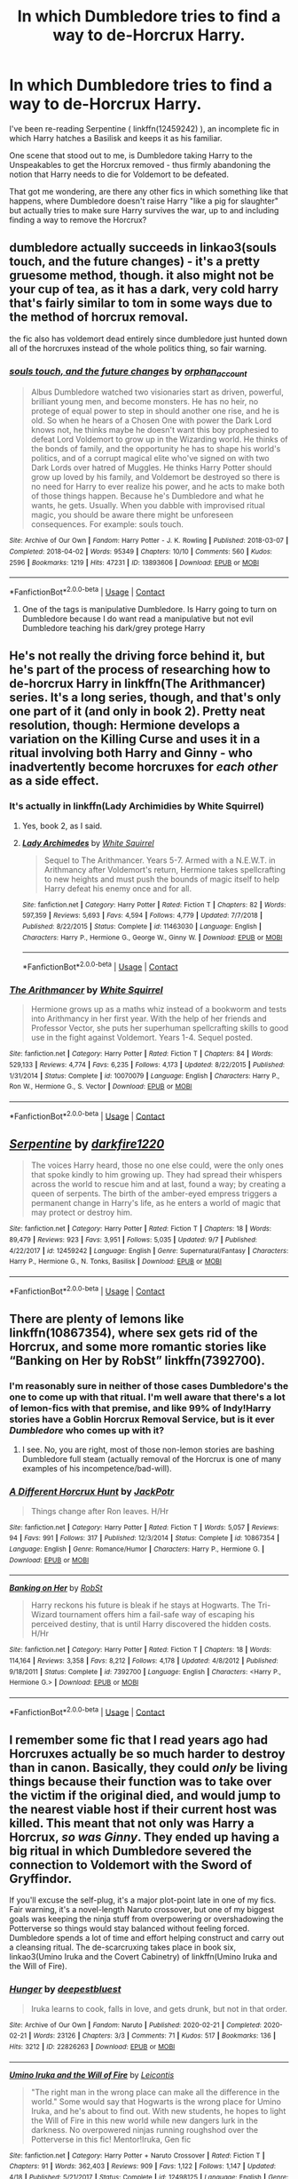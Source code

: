 #+TITLE: In which Dumbledore tries to find a way to de-Horcrux Harry.

* In which Dumbledore tries to find a way to de-Horcrux Harry.
:PROPERTIES:
:Author: PsiGuy60
:Score: 10
:DateUnix: 1604916261.0
:DateShort: 2020-Nov-09
:FlairText: Request
:END:
I've been re-reading Serpentine ( linkffn(12459242) ), an incomplete fic in which Harry hatches a Basilisk and keeps it as his familiar.

One scene that stood out to me, is Dumbledore taking Harry to the Unspeakables to get the Horcrux removed - thus firmly abandoning the notion that Harry needs to die for Voldemort to be defeated.

That got me wondering, are there any other fics in which something like that happens, where Dumbledore doesn't raise Harry "like a pig for slaughter" but actually tries to make sure Harry survives the war, up to and including finding a way to remove the Horcrux?


** dumbledore actually succeeds in linkao3(souls touch, and the future changes) - it's a pretty gruesome method, though. it also might not be your cup of tea, as it has a dark, very cold harry that's fairly similar to tom in some ways due to the method of horcrux removal.

the fic also has voldemort dead entirely since dumbledore just hunted down all of the horcruxes instead of the whole politics thing, so fair warning.
:PROPERTIES:
:Author: hellbane_27
:Score: 2
:DateUnix: 1604989369.0
:DateShort: 2020-Nov-10
:END:

*** [[https://archiveofourown.org/works/13893606][*/souls touch, and the future changes/*]] by [[https://www.archiveofourown.org/users/orphan_account/pseuds/orphan_account][/orphan_account/]]

#+begin_quote
  Albus Dumbledore watched two visionaries start as driven, powerful, brilliant young men, and become monsters. He has no heir, no protege of equal power to step in should another one rise, and he is old. So when he hears of a Chosen One with power the Dark Lord knows not, he thinks maybe he doesn't want this boy prophesied to defeat Lord Voldemort to grow up in the Wizarding world. He thinks of the bonds of family, and the opportunity he has to shape his world's politics, and of a corrupt magical elite who've signed on with two Dark Lords over hatred of Muggles. He thinks Harry Potter should grow up loved by his family, and Voldemort be destroyed so there is no need for Harry to ever realize his power, and he acts to make both of those things happen. Because he's Dumbledore and what he wants, he gets. Usually. When you dabble with improvised ritual magic, you should be aware there might be unforeseen consequences. For example: souls touch.
#+end_quote

^{/Site/:} ^{Archive} ^{of} ^{Our} ^{Own} ^{*|*} ^{/Fandom/:} ^{Harry} ^{Potter} ^{-} ^{J.} ^{K.} ^{Rowling} ^{*|*} ^{/Published/:} ^{2018-03-07} ^{*|*} ^{/Completed/:} ^{2018-04-02} ^{*|*} ^{/Words/:} ^{95349} ^{*|*} ^{/Chapters/:} ^{10/10} ^{*|*} ^{/Comments/:} ^{560} ^{*|*} ^{/Kudos/:} ^{2596} ^{*|*} ^{/Bookmarks/:} ^{1219} ^{*|*} ^{/Hits/:} ^{47231} ^{*|*} ^{/ID/:} ^{13893606} ^{*|*} ^{/Download/:} ^{[[https://archiveofourown.org/downloads/13893606/souls%20touch%20and%20the.epub?updated_at=1604800183][EPUB]]} ^{or} ^{[[https://archiveofourown.org/downloads/13893606/souls%20touch%20and%20the.mobi?updated_at=1604800183][MOBI]]}

--------------

*FanfictionBot*^{2.0.0-beta} | [[https://github.com/FanfictionBot/reddit-ffn-bot/wiki/Usage][Usage]] | [[https://www.reddit.com/message/compose?to=tusing][Contact]]
:PROPERTIES:
:Author: FanfictionBot
:Score: 1
:DateUnix: 1604989390.0
:DateShort: 2020-Nov-10
:END:

**** One of the tags is manipulative Dumbledore. Is Harry going to turn on Dumbledore because I do want read a manipulative but not evil Dumbledore teaching his dark/grey protege Harry
:PROPERTIES:
:Author: HELLOOOOOOooooot
:Score: 1
:DateUnix: 1604997770.0
:DateShort: 2020-Nov-10
:END:


** He's not really the driving force behind it, but he's part of the process of researching how to de-horcrux Harry in linkffn(The Arithmancer) series. It's a long series, though, and that's only one part of it (and only in book 2). Pretty neat resolution, though: Hermione develops a variation on the Killing Curse and uses it in a ritual involving both Harry and Ginny - who inadvertently become horcruxes for /each other/ as a side effect.
:PROPERTIES:
:Author: thrawnca
:Score: 3
:DateUnix: 1604925845.0
:DateShort: 2020-Nov-09
:END:

*** It's actually in linkffn(Lady Archimidies by White Squirrel)
:PROPERTIES:
:Author: 100beep
:Score: 1
:DateUnix: 1604926266.0
:DateShort: 2020-Nov-09
:END:

**** Yes, book 2, as I said.
:PROPERTIES:
:Author: thrawnca
:Score: 2
:DateUnix: 1604926307.0
:DateShort: 2020-Nov-09
:END:


**** [[https://www.fanfiction.net/s/11463030/1/][*/Lady Archimedes/*]] by [[https://www.fanfiction.net/u/5339762/White-Squirrel][/White Squirrel/]]

#+begin_quote
  Sequel to The Arithmancer. Years 5-7. Armed with a N.E.W.T. in Arithmancy after Voldemort's return, Hermione takes spellcrafting to new heights and must push the bounds of magic itself to help Harry defeat his enemy once and for all.
#+end_quote

^{/Site/:} ^{fanfiction.net} ^{*|*} ^{/Category/:} ^{Harry} ^{Potter} ^{*|*} ^{/Rated/:} ^{Fiction} ^{T} ^{*|*} ^{/Chapters/:} ^{82} ^{*|*} ^{/Words/:} ^{597,359} ^{*|*} ^{/Reviews/:} ^{5,693} ^{*|*} ^{/Favs/:} ^{4,594} ^{*|*} ^{/Follows/:} ^{4,779} ^{*|*} ^{/Updated/:} ^{7/7/2018} ^{*|*} ^{/Published/:} ^{8/22/2015} ^{*|*} ^{/Status/:} ^{Complete} ^{*|*} ^{/id/:} ^{11463030} ^{*|*} ^{/Language/:} ^{English} ^{*|*} ^{/Characters/:} ^{Harry} ^{P.,} ^{Hermione} ^{G.,} ^{George} ^{W.,} ^{Ginny} ^{W.} ^{*|*} ^{/Download/:} ^{[[http://www.ff2ebook.com/old/ffn-bot/index.php?id=11463030&source=ff&filetype=epub][EPUB]]} ^{or} ^{[[http://www.ff2ebook.com/old/ffn-bot/index.php?id=11463030&source=ff&filetype=mobi][MOBI]]}

--------------

*FanfictionBot*^{2.0.0-beta} | [[https://github.com/FanfictionBot/reddit-ffn-bot/wiki/Usage][Usage]] | [[https://www.reddit.com/message/compose?to=tusing][Contact]]
:PROPERTIES:
:Author: FanfictionBot
:Score: 0
:DateUnix: 1604926289.0
:DateShort: 2020-Nov-09
:END:


*** [[https://www.fanfiction.net/s/10070079/1/][*/The Arithmancer/*]] by [[https://www.fanfiction.net/u/5339762/White-Squirrel][/White Squirrel/]]

#+begin_quote
  Hermione grows up as a maths whiz instead of a bookworm and tests into Arithmancy in her first year. With the help of her friends and Professor Vector, she puts her superhuman spellcrafting skills to good use in the fight against Voldemort. Years 1-4. Sequel posted.
#+end_quote

^{/Site/:} ^{fanfiction.net} ^{*|*} ^{/Category/:} ^{Harry} ^{Potter} ^{*|*} ^{/Rated/:} ^{Fiction} ^{T} ^{*|*} ^{/Chapters/:} ^{84} ^{*|*} ^{/Words/:} ^{529,133} ^{*|*} ^{/Reviews/:} ^{4,774} ^{*|*} ^{/Favs/:} ^{6,235} ^{*|*} ^{/Follows/:} ^{4,173} ^{*|*} ^{/Updated/:} ^{8/22/2015} ^{*|*} ^{/Published/:} ^{1/31/2014} ^{*|*} ^{/Status/:} ^{Complete} ^{*|*} ^{/id/:} ^{10070079} ^{*|*} ^{/Language/:} ^{English} ^{*|*} ^{/Characters/:} ^{Harry} ^{P.,} ^{Ron} ^{W.,} ^{Hermione} ^{G.,} ^{S.} ^{Vector} ^{*|*} ^{/Download/:} ^{[[http://www.ff2ebook.com/old/ffn-bot/index.php?id=10070079&source=ff&filetype=epub][EPUB]]} ^{or} ^{[[http://www.ff2ebook.com/old/ffn-bot/index.php?id=10070079&source=ff&filetype=mobi][MOBI]]}

--------------

*FanfictionBot*^{2.0.0-beta} | [[https://github.com/FanfictionBot/reddit-ffn-bot/wiki/Usage][Usage]] | [[https://www.reddit.com/message/compose?to=tusing][Contact]]
:PROPERTIES:
:Author: FanfictionBot
:Score: 0
:DateUnix: 1604925863.0
:DateShort: 2020-Nov-09
:END:


** [[https://www.fanfiction.net/s/12459242/1/][*/Serpentine/*]] by [[https://www.fanfiction.net/u/4310240/darkfire1220][/darkfire1220/]]

#+begin_quote
  The voices Harry heard, those no one else could, were the only ones that spoke kindly to him growing up. They had spread their whispers across the world to rescue him and at last, found a way; by creating a queen of serpents. The birth of the amber-eyed empress triggers a permanent change in Harry's life, as he enters a world of magic that may protect or destroy him.
#+end_quote

^{/Site/:} ^{fanfiction.net} ^{*|*} ^{/Category/:} ^{Harry} ^{Potter} ^{*|*} ^{/Rated/:} ^{Fiction} ^{T} ^{*|*} ^{/Chapters/:} ^{18} ^{*|*} ^{/Words/:} ^{89,479} ^{*|*} ^{/Reviews/:} ^{923} ^{*|*} ^{/Favs/:} ^{3,951} ^{*|*} ^{/Follows/:} ^{5,035} ^{*|*} ^{/Updated/:} ^{9/7} ^{*|*} ^{/Published/:} ^{4/22/2017} ^{*|*} ^{/id/:} ^{12459242} ^{*|*} ^{/Language/:} ^{English} ^{*|*} ^{/Genre/:} ^{Supernatural/Fantasy} ^{*|*} ^{/Characters/:} ^{Harry} ^{P.,} ^{Hermione} ^{G.,} ^{N.} ^{Tonks,} ^{Basilisk} ^{*|*} ^{/Download/:} ^{[[http://www.ff2ebook.com/old/ffn-bot/index.php?id=12459242&source=ff&filetype=epub][EPUB]]} ^{or} ^{[[http://www.ff2ebook.com/old/ffn-bot/index.php?id=12459242&source=ff&filetype=mobi][MOBI]]}

--------------

*FanfictionBot*^{2.0.0-beta} | [[https://github.com/FanfictionBot/reddit-ffn-bot/wiki/Usage][Usage]] | [[https://www.reddit.com/message/compose?to=tusing][Contact]]
:PROPERTIES:
:Author: FanfictionBot
:Score: 1
:DateUnix: 1604916278.0
:DateShort: 2020-Nov-09
:END:


** There are plenty of lemons like linkffn(10867354), where sex gets rid of the Horcrux, and some more romantic stories like “Banking on Her by RobSt” linkffn(7392700).
:PROPERTIES:
:Author: ceplma
:Score: 1
:DateUnix: 1604923906.0
:DateShort: 2020-Nov-09
:END:

*** I'm reasonably sure in neither of those cases Dumbledore's the one to come up with that ritual. I'm well aware that there's a lot of lemon-fics with that premise, and like 99% of Indy!Harry stories have a Goblin Horcrux Removal Service, but is it ever /Dumbledore/ who comes up with it?
:PROPERTIES:
:Author: PsiGuy60
:Score: 3
:DateUnix: 1604928187.0
:DateShort: 2020-Nov-09
:END:

**** I see. No, you are right, most of those non-lemon stories are bashing Dumbledore full steam (actually removal of the Horcrux is one of many examples of his incompetence/bad-will).
:PROPERTIES:
:Author: ceplma
:Score: 2
:DateUnix: 1604932699.0
:DateShort: 2020-Nov-09
:END:


*** [[https://www.fanfiction.net/s/10867354/1/][*/A Different Horcrux Hunt/*]] by [[https://www.fanfiction.net/u/2475592/JackPotr][/JackPotr/]]

#+begin_quote
  Things change after Ron leaves. H/Hr
#+end_quote

^{/Site/:} ^{fanfiction.net} ^{*|*} ^{/Category/:} ^{Harry} ^{Potter} ^{*|*} ^{/Rated/:} ^{Fiction} ^{T} ^{*|*} ^{/Words/:} ^{5,057} ^{*|*} ^{/Reviews/:} ^{94} ^{*|*} ^{/Favs/:} ^{991} ^{*|*} ^{/Follows/:} ^{317} ^{*|*} ^{/Published/:} ^{12/3/2014} ^{*|*} ^{/Status/:} ^{Complete} ^{*|*} ^{/id/:} ^{10867354} ^{*|*} ^{/Language/:} ^{English} ^{*|*} ^{/Genre/:} ^{Romance/Humor} ^{*|*} ^{/Characters/:} ^{Harry} ^{P.,} ^{Hermione} ^{G.} ^{*|*} ^{/Download/:} ^{[[http://www.ff2ebook.com/old/ffn-bot/index.php?id=10867354&source=ff&filetype=epub][EPUB]]} ^{or} ^{[[http://www.ff2ebook.com/old/ffn-bot/index.php?id=10867354&source=ff&filetype=mobi][MOBI]]}

--------------

[[https://www.fanfiction.net/s/7392700/1/][*/Banking on Her/*]] by [[https://www.fanfiction.net/u/1451358/RobSt][/RobSt/]]

#+begin_quote
  Harry reckons his future is bleak if he stays at Hogwarts. The Tri-Wizard tournament offers him a fail-safe way of escaping his perceived destiny, that is until Harry discovered the hidden costs. H/Hr
#+end_quote

^{/Site/:} ^{fanfiction.net} ^{*|*} ^{/Category/:} ^{Harry} ^{Potter} ^{*|*} ^{/Rated/:} ^{Fiction} ^{T} ^{*|*} ^{/Chapters/:} ^{18} ^{*|*} ^{/Words/:} ^{114,164} ^{*|*} ^{/Reviews/:} ^{3,358} ^{*|*} ^{/Favs/:} ^{8,212} ^{*|*} ^{/Follows/:} ^{4,178} ^{*|*} ^{/Updated/:} ^{4/8/2012} ^{*|*} ^{/Published/:} ^{9/18/2011} ^{*|*} ^{/Status/:} ^{Complete} ^{*|*} ^{/id/:} ^{7392700} ^{*|*} ^{/Language/:} ^{English} ^{*|*} ^{/Characters/:} ^{<Harry} ^{P.,} ^{Hermione} ^{G.>} ^{*|*} ^{/Download/:} ^{[[http://www.ff2ebook.com/old/ffn-bot/index.php?id=7392700&source=ff&filetype=epub][EPUB]]} ^{or} ^{[[http://www.ff2ebook.com/old/ffn-bot/index.php?id=7392700&source=ff&filetype=mobi][MOBI]]}

--------------

*FanfictionBot*^{2.0.0-beta} | [[https://github.com/FanfictionBot/reddit-ffn-bot/wiki/Usage][Usage]] | [[https://www.reddit.com/message/compose?to=tusing][Contact]]
:PROPERTIES:
:Author: FanfictionBot
:Score: 1
:DateUnix: 1604923921.0
:DateShort: 2020-Nov-09
:END:


** I remember some fic that I read years ago had Horcruxes actually be so much harder to destroy than in canon. Basically, they could /only/ be living things because their function was to take over the victim if the original died, and would jump to the nearest viable host if their current host was killed. This meant that not only was Harry a Horcrux, /so was Ginny/. They ended up having a big ritual in which Dumbledore severed the connection to Voldemort with the Sword of Gryffindor.

If you'll excuse the self-plug, it's a major plot-point late in one of my fics. Fair warning, it's a novel-length Naruto crossover, but one of my biggest goals was keeping the ninja stuff from overpowering or overshadowing the Potterverse so things would stay balanced without feeling forced. Dumbledore spends a lot of time and effort helping construct and carry out a cleansing ritual. The de-scarcruxing takes place in book six, linkao3(Umino Iruka and the Covert Cabinetry) of linkffn(Umino Iruka and the Will of Fire).
:PROPERTIES:
:Author: WhosThisGeek
:Score: 1
:DateUnix: 1604949139.0
:DateShort: 2020-Nov-09
:END:

*** [[https://archiveofourown.org/works/22826263][*/Hunger/*]] by [[https://www.archiveofourown.org/users/deepestbluest/pseuds/deepestbluest][/deepestbluest/]]

#+begin_quote
  Iruka learns to cook, falls in love, and gets drunk, but not in that order.
#+end_quote

^{/Site/:} ^{Archive} ^{of} ^{Our} ^{Own} ^{*|*} ^{/Fandom/:} ^{Naruto} ^{*|*} ^{/Published/:} ^{2020-02-21} ^{*|*} ^{/Completed/:} ^{2020-02-21} ^{*|*} ^{/Words/:} ^{23126} ^{*|*} ^{/Chapters/:} ^{3/3} ^{*|*} ^{/Comments/:} ^{71} ^{*|*} ^{/Kudos/:} ^{517} ^{*|*} ^{/Bookmarks/:} ^{136} ^{*|*} ^{/Hits/:} ^{3212} ^{*|*} ^{/ID/:} ^{22826263} ^{*|*} ^{/Download/:} ^{[[https://archiveofourown.org/downloads/22826263/Hunger.epub?updated_at=1596299245][EPUB]]} ^{or} ^{[[https://archiveofourown.org/downloads/22826263/Hunger.mobi?updated_at=1596299245][MOBI]]}

--------------

[[https://www.fanfiction.net/s/12498125/1/][*/Umino Iruka and the Will of Fire/*]] by [[https://www.fanfiction.net/u/4845863/Leicontis][/Leicontis/]]

#+begin_quote
  "The right man in the wrong place can make all the difference in the world." Some would say that Hogwarts is the wrong place for Umino Iruka, and he's about to find out. With new students, he hopes to light the Will of Fire in this new world while new dangers lurk in the darkness. No overpowered ninjas running roughshod over the Potterverse in this fic! Mentor!Iruka, Gen fic
#+end_quote

^{/Site/:} ^{fanfiction.net} ^{*|*} ^{/Category/:} ^{Harry} ^{Potter} ^{+} ^{Naruto} ^{Crossover} ^{*|*} ^{/Rated/:} ^{Fiction} ^{T} ^{*|*} ^{/Chapters/:} ^{91} ^{*|*} ^{/Words/:} ^{362,403} ^{*|*} ^{/Reviews/:} ^{909} ^{*|*} ^{/Favs/:} ^{1,122} ^{*|*} ^{/Follows/:} ^{1,147} ^{*|*} ^{/Updated/:} ^{4/18} ^{*|*} ^{/Published/:} ^{5/21/2017} ^{*|*} ^{/Status/:} ^{Complete} ^{*|*} ^{/id/:} ^{12498125} ^{*|*} ^{/Language/:} ^{English} ^{*|*} ^{/Genre/:} ^{Adventure} ^{*|*} ^{/Characters/:} ^{Iruka} ^{U.} ^{*|*} ^{/Download/:} ^{[[http://www.ff2ebook.com/old/ffn-bot/index.php?id=12498125&source=ff&filetype=epub][EPUB]]} ^{or} ^{[[http://www.ff2ebook.com/old/ffn-bot/index.php?id=12498125&source=ff&filetype=mobi][MOBI]]}

--------------

*FanfictionBot*^{2.0.0-beta} | [[https://github.com/FanfictionBot/reddit-ffn-bot/wiki/Usage][Usage]] | [[https://www.reddit.com/message/compose?to=tusing][Contact]]
:PROPERTIES:
:Author: FanfictionBot
:Score: 1
:DateUnix: 1604949175.0
:DateShort: 2020-Nov-09
:END:

**** Why do I still keep trying to use ffbot to link to AO3? It never works right...

[[https://archiveofourown.org/series/1076316]]

[[https://archiveofourown.org/works/22618240]]
:PROPERTIES:
:Author: WhosThisGeek
:Score: 1
:DateUnix: 1604949593.0
:DateShort: 2020-Nov-09
:END:

***** How much do you need to know about naruto to understand this? Is watching the first 100-200 episodes good enough?
:PROPERTIES:
:Author: TinyLittleCats
:Score: 1
:DateUnix: 1604968164.0
:DateShort: 2020-Nov-10
:END:

****** There are a few things here and there referencing stuff from right near the end of the series, but it should be easy enough to follow if you've seen that much.
:PROPERTIES:
:Author: WhosThisGeek
:Score: 1
:DateUnix: 1604970341.0
:DateShort: 2020-Nov-10
:END:

******* Thank you! I'll check it out
:PROPERTIES:
:Author: TinyLittleCats
:Score: 1
:DateUnix: 1604971363.0
:DateShort: 2020-Nov-10
:END:
